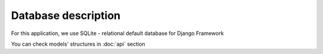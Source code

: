 Database description
====================

For this application, we use SQLite - relational default database for Django Framework

You can check models' structures in :doc:`api` section
